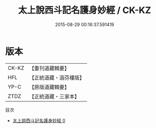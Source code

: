 #+TITLE: 太上說西斗記名護身妙經 / CK-KZ

#+DATE: 2015-08-29 00:16:37.591419
* 版本
 |     CK-KZ|【重刊道藏輯要】|
 |       HFL|【正統道藏・涵芬樓版】|
 |      YP-C|【原版道藏輯要】|
 |      ZTDZ|【正統道藏・三家本】|
目次
 - [[file:KR5c0007_000.txt][太上說西斗記名護身妙經 0]]
